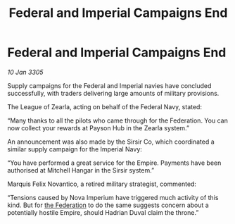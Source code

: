 :PROPERTIES:
:ID:       633d4f11-d4c3-4410-809e-8b1296431926
:END:
#+title: Federal and Imperial Campaigns End
#+filetags: :galnet:

* Federal and Imperial Campaigns End

/10 Jan 3305/

Supply campaigns for the Federal and Imperial navies have concluded successfully, with traders delivering large amounts of military provisions. 

The League of Zearla, acting on behalf of the Federal Navy, stated: 

“Many thanks to all the pilots who came through for the Federation. You can now collect your rewards at Payson Hub in the Zearla system.” 

An announcement was also made by the Sirsir Co, which coordinated a similar supply campaign for the Imperial Navy: 

“You have performed a great service for the Empire. Payments have been authorised at Mitchell Hangar in the Sirsir system.” 

Marquis Felix Novantico, a retired military strategist, commented: 

“Tensions caused by Nova Imperium have triggered much activity of this kind. But for [[id:d56d0a6d-142a-4110-9c9a-235df02a99e0][the Federation]] to do the same suggests concern about a potentially hostile Empire, should Hadrian Duval claim the throne.”
